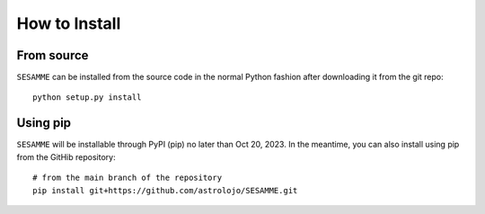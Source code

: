 ##############
How to Install
##############

From source
===========

``SESAMME`` can be installed from the source code in the normal
Python fashion after downloading it from the git repo::

    python setup.py install

Using pip
=========

``SESAMME`` will be installable through PyPI (pip) no later than Oct 20, 2023. In the meantime, you can also install using pip from the GitHib repository::

    # from the main branch of the repository
    pip install git+https://github.com/astrolojo/SESAMME.git

